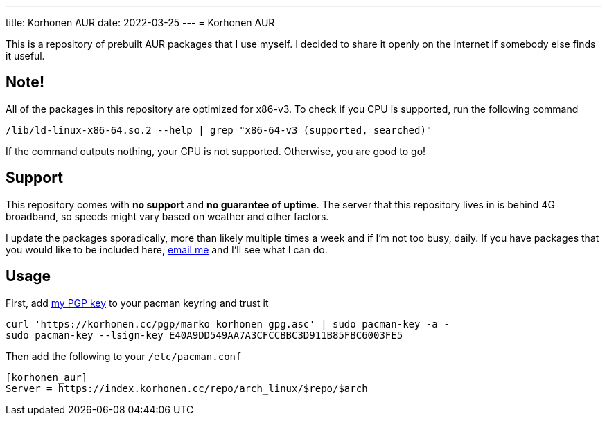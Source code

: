 ---
title: Korhonen AUR
date: 2022-03-25
---
= Korhonen AUR

This is a repository of prebuilt AUR packages that I use myself. I
decided to share it openly on the internet if somebody else finds it
useful.

== Note!

All of the packages in this repository are optimized for x86-v3. To
check if you CPU is supported, run the following command

[source,shell]
----
/lib/ld-linux-x86-64.so.2 --help | grep "x86-64-v3 (supported, searched)"
----

If the command outputs nothing, your CPU is not supported. Otherwise,
you are good to go!

== Support

This repository comes with *no support* and *no guarantee of uptime*.
The server that this repository lives in is behind 4G broadband, so
speeds might vary based on weather and other factors.

I update the packages sporadically, more than likely multiple times a
week and if I'm not too busy, daily. If you have packages that you would
like to be included here,
mailto:aur@marko.korhonen.cc?subject=Package%20request%20for%20Korhonen%20AUR[email
me] and I'll see what I can do.

== Usage

First, add link:/pgp[my PGP key] to your pacman keyring and trust it

[source,shell]
----
curl 'https://korhonen.cc/pgp/marko_korhonen_gpg.asc' | sudo pacman-key -a -
sudo pacman-key --lsign-key E40A9DD549AA7A3CFCCBBC3D911B85FBC6003FE5
----

Then add the following to your `/etc/pacman.conf`

[source,shell]
----
[korhonen_aur]
Server = https://index.korhonen.cc/repo/arch_linux/$repo/$arch
----
